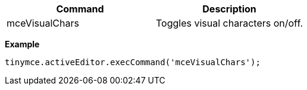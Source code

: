 [cols=",",options="header",]
|===
|Command |Description
|mceVisualChars |Toggles visual characters on/off.
|===

*Example*

[source,js]
----
tinymce.activeEditor.execCommand('mceVisualChars');
----
